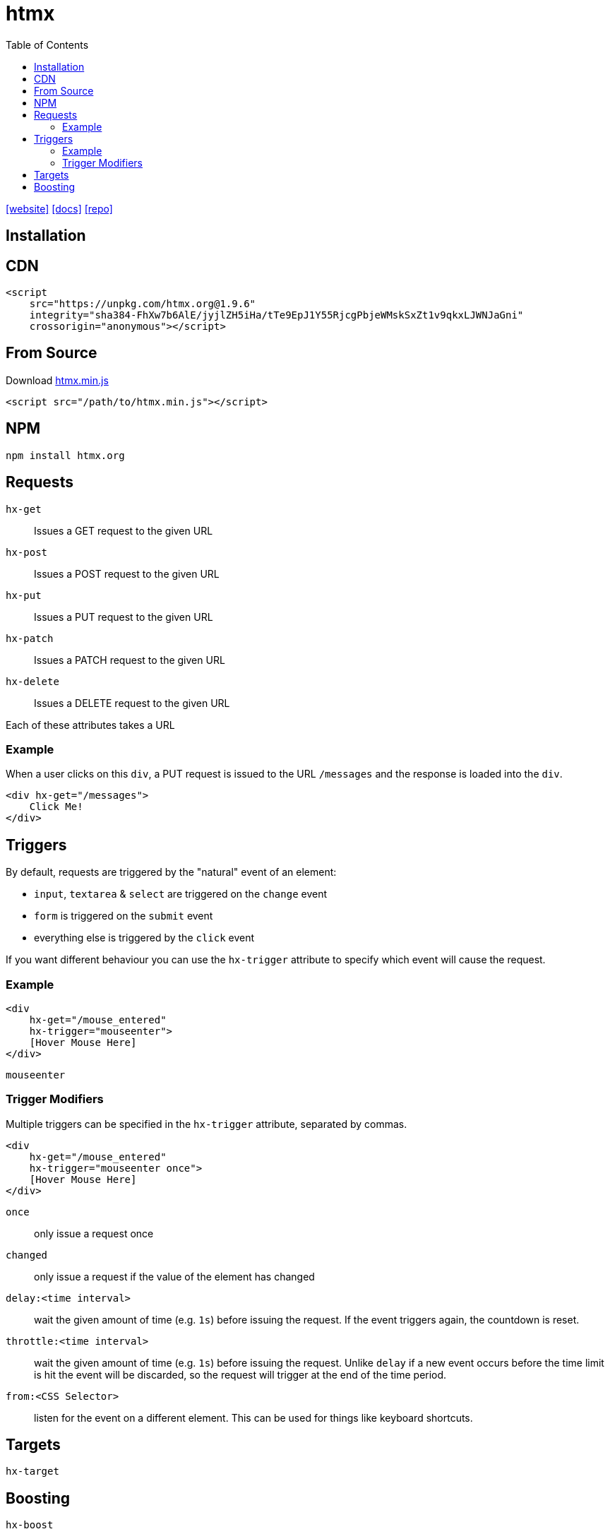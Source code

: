 = htmx
:toc: left
:url-website: https://htmx.org/
:url-docs: https://htmx.org/docs/
:url-repo: https://github.com/bigskysoftware/htmx

{url-website}[[website\]]
{url-docs}[[docs\]]
{url-repo}[[repo\]]

== Installation

== CDN

[source,html]
----
<script 
    src="https://unpkg.com/htmx.org@1.9.6" 
    integrity="sha384-FhXw7b6AlE/jyjlZH5iHa/tTe9EpJ1Y55RjcgPbjeWMskSxZt1v9qkxLJWNJaGni" 
    crossorigin="anonymous"></script>
----

== From Source

Download https://unpkg.com/htmx.org/dist/htmx.min.js[htmx.min.js]

[source,html]
----
<script src="/path/to/htmx.min.js"></script>
----

== NPM

[source,html]
----
npm install htmx.org
----

== Requests

`hx-get`:: Issues a GET request to the given URL
`hx-post`:: Issues a POST request to the given URL
`hx-put`:: Issues a PUT request to the given URL
`hx-patch`:: Issues a PATCH request to the given URL
`hx-delete`:: Issues a DELETE request to the given URL

Each of these attributes takes a URL

=== Example

When a user clicks on this `div`, a PUT request is issued to the URL `/messages` and the response is loaded into the `div`.

[source,html]
----
<div hx-get="/messages">
    Click Me!
</div>
----

== Triggers

By default, requests are triggered by the "natural" event of an element:

* `input`, `textarea` & `select` are triggered on the `change` event
* `form` is triggered on the `submit` event
* everything else is triggered by the `click` event

If you want different behaviour you can use the `hx-trigger` attribute to specify which event will cause the request.

=== Example

[source,html]
----
<div 
    hx-get="/mouse_entered" 
    hx-trigger="mouseenter">
    [Hover Mouse Here]
</div>
----

`mouseenter`:: {empty}

=== Trigger Modifiers

Multiple triggers can be specified in the `hx-trigger` attribute, separated by commas.

[source,html]
----
<div 
    hx-get="/mouse_entered" 
    hx-trigger="mouseenter once">
    [Hover Mouse Here]
</div>
----

`once`:: only issue a request once
`changed`:: only issue a request if the value of the element has changed
`delay:<time interval>`:: wait the given amount of time (e.g. `1s`) before issuing the request.  If the event triggers again, the countdown is reset.
`throttle:<time interval>`:: wait the given amount of time (e.g. `1s`) before issuing the request.  Unlike `delay` if a new event occurs before the time limit is hit the event will be discarded, so the request will trigger at the end of the time period.
`from:<CSS Selector>`:: listen for the event on a different element.  This can be used for things like keyboard shortcuts.

== Targets

`hx-target`:: {empty}

== Boosting

`hx-boost`:: {empty}
